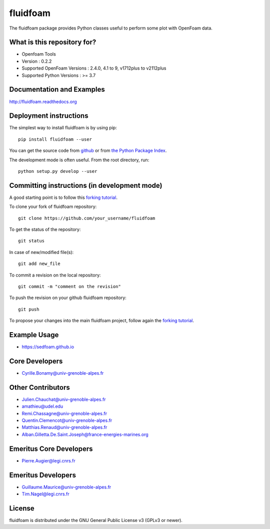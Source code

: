 ========
fluidfoam
========

|release| |docs| |Travis| |Github-action| |coverage|

.. |release| image:: https://img.shields.io/pypi/v/fluidfoam.svg
   :target: https://pypi.python.org/pypi/fluidfoam/
   :alt: Latest version

.. |docs| image:: https://readthedocs.org/projects/fluidfoam/badge/?version=latest
   :target: http://fluidfoam.readthedocs.org
   :alt: Documentation status

.. |Travis| image:: https://app.travis-ci.com/fluiddyn/fluidfoam.svg?branch=master
   :target: https://app.travis-ci.com/github/fluiddyn/fluidfoam 
   :alt: Build status

.. |Github-action| image:: https://github.com/fluiddyn/fluidfoam/actions/workflows/build_and_test.yml/badge.svg
   :target: https://github.com/fluiddyn/fluidfoam/actions
   :alt: CI status

.. |coverage| image:: https://codecov.io/gh/fluiddyn/fluidfoam/branch/master/graph/badge.svg
   :target: https://codecov.io/gh/fluiddyn/fluidfoam/branch/master/
   :alt: Code coverage

The fluidfoam package provides Python classes useful to perform some plot with OpenFoam data.

What is this repository for?
----------------------------

* Openfoam Tools
* Version : 0.2.2
* Supported OpenFoam Versions : 2.4.0, 4.1 to 9, v1712plus to v2112plus
* Supported Python Versions : >= 3.7

Documentation and Examples
--------------------------

`http://fluidfoam.readthedocs.org
<http://fluidfoam.readthedocs.org>`_

Deployment instructions
-----------------------

The simplest way to install fluidfoam is by using pip::

  pip install fluidfoam --user

You can get the source code from `github
<https://github.com/fluiddyn/fluidfoam>`_ or from `the Python Package Index
<https://pypi.python.org/pypi/fluidfoam/>`_.

The development mode is often useful. From the root directory, run::

  python setup.py develop --user


Committing instructions (in development mode)
---------------------------------------------

A good starting point is to follow this `forking tutorial <https://guides.github.com/activities/forking/>`_.

To clone your fork of fluidfoam repository::

  git clone https://github.com/your_username/fluidfoam
  
To get the status of the repository::

  git status

In case of new/modified file(s)::

  git add new_file

To commit a revision on the local repository::

  git commit -m "comment on the revision"

To push the revision on your github fluidfoam repository::

  git push

To propose your changes into the main fluidfoam project, follow again the `forking tutorial <https://guides.github.com/activities/forking/>`_.

Example Usage
-------------

* https://sedfoam.github.io

Core Developers
---------------

* Cyrille.Bonamy@univ-grenoble-alpes.fr

Other Contributors
------------------

* Julien.Chauchat@univ-grenoble-alpes.fr
* amathieu@udel.edu
* Remi.Chassagne@univ-grenoble-alpes.fr
* Quentin.Clemencot@univ-grenoble-alpes.fr
* Matthias.Renaud@univ-grenoble-alpes.fr
* Alban.Gilletta.De.Saint.Joseph@france-energies-marines.org

Emeritus Core Developers
------------------------

* Pierre.Augier@legi.cnrs.fr

Emeritus Developers
------------------------

* Guillaume.Maurice@univ-grenoble-alpes.fr
* Tim.Nagel@legi.cnrs.fr

License
-------

fluidfoam is distributed under the GNU General Public License v3 (GPLv3 or newer).

.. _GPLv3: https://www.gnu.org/licenses/gpl-3.0.en.html
